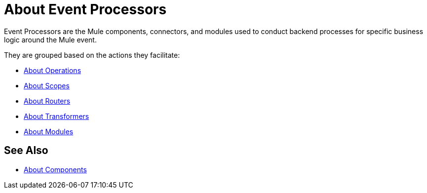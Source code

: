 = About Event Processors

Event Processors are the Mule components, connectors, and modules used to conduct backend processes for specific business logic around the Mule event.

They are grouped based on the actions they facilitate:

* link:/mule-user-guide/v/4.0/about-operations[About Operations]
* link:/mule-user-guide/v/4.0/scopes-concept[About Scopes]
* link:/mule-user-guide/v/4.0/about-routers[About Routers]
* link:/mule-user-guide/v/4.0/about-transformers[About Transformers]
* link:/mule-user-guide/v/4.0/modules-and-connectors-about[About Modules]


== See Also

* link:/mule-user-guide/v/4.0/about-components[About Components]
